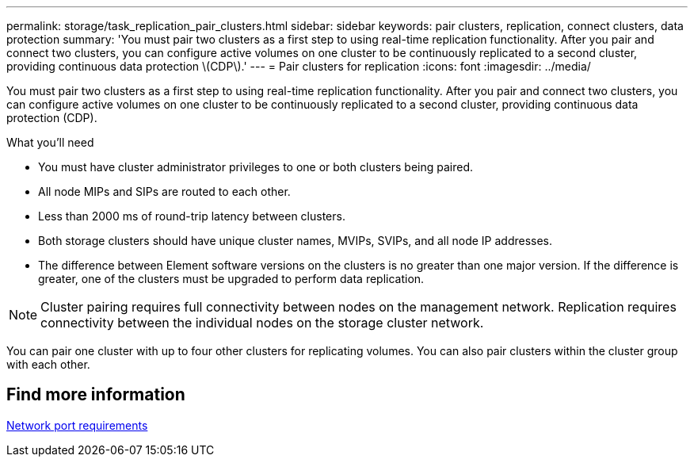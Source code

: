 ---
permalink: storage/task_replication_pair_clusters.html
sidebar: sidebar
keywords: pair clusters, replication, connect clusters, data protection
summary: 'You must pair two clusters as a first step to using real-time replication functionality. After you pair and connect two clusters, you can configure active volumes on one cluster to be continuously replicated to a second cluster, providing continuous data protection \(CDP\).'
---
= Pair clusters for replication
:icons: font
:imagesdir: ../media/

[.lead]
You must pair two clusters as a first step to using real-time replication functionality. After you pair and connect two clusters, you can configure active volumes on one cluster to be continuously replicated to a second cluster, providing continuous data protection (CDP).

.What you'll need
* You must have cluster administrator privileges to one or both clusters being paired.
* All node MIPs and SIPs are routed to each other.
* Less than 2000 ms of round-trip latency between clusters.
* Both storage clusters should have unique cluster names, MVIPs, SVIPs, and all node IP addresses.
* The difference between Element software versions on the clusters is no greater than one major version. If the difference is greater, one of the clusters must be upgraded to perform data replication.

NOTE: Cluster pairing requires full connectivity between nodes on the management network. Replication requires connectivity between the individual nodes on the storage cluster network.

You can pair one cluster with up to four other clusters for replicating volumes. You can also pair clusters within the cluster group with each other.

== Find more information

xref:reference_prereq_network_port_requirements.adoc[Network port requirements]
